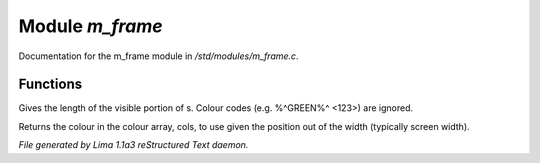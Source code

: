 Module *m_frame*
*****************

Documentation for the m_frame module in */std/modules/m_frame.c*.

Functions
=========
.. c:function:: int colour_strlen(string str)

Gives the length of the visible portion of s.  Colour
codes (e.g. %^GREEN%^ <123>) are ignored.


.. c:function:: string use_colour(string *cols, int position, int width)

Returns the colour in the colour array, cols, to use given the position
out of the width (typically screen width).



*File generated by Lima 1.1a3 reStructured Text daemon.*
